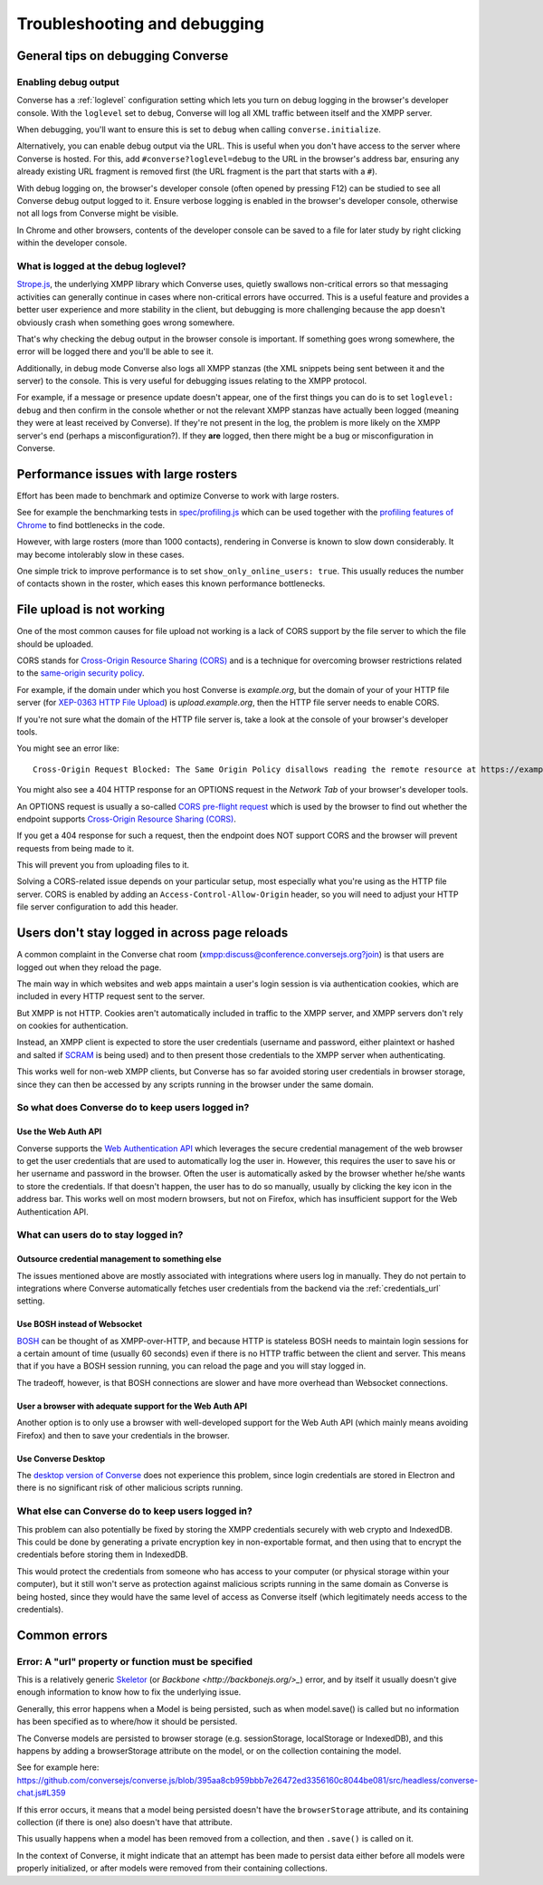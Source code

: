 .. raw:: html

    <div id="banner"><a href="https://github.com/jcbrand/converse.js/blob/master/docs/source/troubleshooting.rst">Edit me on GitHub</a></div>

=============================
Troubleshooting and debugging
=============================

General tips on debugging Converse
==================================

Enabling debug output
---------------------

Converse has a :ref:`loglevel` configuration setting which lets you turn on
debug logging in the browser's developer console. With the ``loglevel`` set
to ``debug``, Converse will log all XML traffic between itself and the XMPP server.

When debugging, you'll want to ensure this is set to ``debug`` when 
calling ``converse.initialize``.

Alternatively, you can enable debug output via the URL. This is useful when you don't
have access to the server where Converse is hosted. For this, 
add ``#converse?loglevel=debug`` to the URL in the browser's address bar, ensuring
any already existing URL fragment is removed first (the URL fragment
is the part that starts with a ``#``).

With debug logging on, the browser's developer console (often opened by pressing F12)
can be studied to see all Converse debug output logged to it. Ensure verbose logging
is enabled in the browser's developer console, otherwise not all logs from
Converse might be visible.

In Chrome and other browsers, contents of the developer console can be saved to
a file for later study by right clicking within the developer console.

What is logged at the debug loglevel?
-------------------------------------

`Strope.js <http://strophe.im/>`_, the underlying XMPP library which Converse
uses, quietly swallows non-critical errors so that messaging activities can generally continue 
in cases where non-critical errors have occurred. This is a useful feature and provides 
a better user experience and more stability in the client, but debugging is more challenging 
because the app doesn't obviously crash when something goes wrong somewhere.

That's why checking the debug output in the browser console is important.
If something goes wrong somewhere, the error will be logged there and you'll be
able to see it.

Additionally, in debug mode Converse also logs all XMPP stanzas
(the XML snippets being sent between it and the server) to the console.
This is very useful for debugging issues relating to the XMPP protocol.

For example, if a message or presence update doesn't appear, one of the first
things you can do is to set ``loglevel: debug`` and then confirm in the console
whether or not the relevant XMPP stanzas have actually been logged (meaning
they were at least received by Converse). If they're not present in the log, 
the problem is more likely on the XMPP server's end (perhaps a misconfiguration?). If they
**are** logged, then there might be a bug or misconfiguration in Converse.

Performance issues with large rosters
=====================================

Effort has been made to benchmark and optimize Converse to work with large
rosters.

See for example the benchmarking tests in `spec/profiling.js
<https://github.com/jcbrand/converse.js/blob/master/spec/profiling.js>`_ which
can be used together with the `profiling features of
Chrome <https://developer.chrome.com/devtools/docs/cpu-profiling>`_ to find
bottlenecks in the code.

However, with large rosters (more than 1000 contacts), rendering in
Converse is known to slow down considerably. It may become intolerably slow
in these cases.

One simple trick to improve performance is to set ``show_only_online_users: true``.
This usually reduces the number of contacts shown in the
roster, which eases this known performance bottlenecks.

File upload is not working
==========================

One of the most common causes for file upload not working is a lack of CORS
support by the file server to which the file should be uploaded.

CORS stands for `Cross-Origin Resource Sharing (CORS) <https://developer.mozilla.org/en-US/docs/Web/HTTP/CORS>`_
and is a technique for overcoming browser restrictions related to the
`same-origin security policy <https://developer.mozilla.org/en-US/docs/Web/Security/Same-origin_policy>`_.

For example, if the domain under which you host Converse is *example.org*,
but the domain of your of your HTTP file server (for `XEP-0363 HTTP File Upload <https://xmpp.org/extensions/xep-0363.html>`_)
is *upload.example.org*, then the HTTP file server needs to enable CORS.

If you're not sure what the domain of the HTTP file server is, take a look at
the console of your browser's developer tools.

You might see an error like::

    Cross-Origin Request Blocked: The Same Origin Policy disallows reading the remote resource at https://example.de:5443/...

You might also see a 404 HTTP response for an OPTIONS request in the `Network Tab` of your browser's developer tools.

An OPTIONS request is usually a so-called
`CORS pre-flight request <https://developer.mozilla.org/en-US/docs/Web/HTTP/Methods/OPTIONS#Preflighted_requests_in_CORS>`_
which is used by the browser to find out whether the endpoint supports
`Cross-Origin Resource Sharing (CORS) <https://developer.mozilla.org/en-US/docs/Web/HTTP/CORS>`_.

If you get a 404 response for such a request, then the endpoint does NOT
support CORS and the browser will prevent requests from being made to it.

This will prevent you from uploading files to it.

Solving a CORS-related issue depends on your particular setup, most especially
what you're using as the HTTP file server. CORS is enabled by adding 
an ``Access-Control-Allow-Origin`` header, so you will
need to adjust your HTTP file server configuration to add this header.

Users don't stay logged in across page reloads
==============================================

A common complaint in the Converse chat room (`<xmpp:discuss@conference.conversejs.org?join>`_)
is that users are logged out when they reload the page.

The main way in which websites and web apps maintain a user's login session is via
authentication cookies, which are included in every HTTP request sent to the server.

But XMPP is not HTTP. Cookies aren't automatically included in traffic to
the XMPP server, and XMPP servers don't rely on cookies for authentication.

Instead, an XMPP client is expected to store the user credentials (username and
password, either plaintext or hashed and salted if
`SCRAM <https://en.wikipedia.org/wiki/Salted_Challenge_Response_Authentication_Mechanism>`_
is being used) and to then present those credentials to the XMPP server when authenticating.

This works well for non-web XMPP clients, but Converse has so far avoided
storing user credentials in browser storage, since they can then be accessed by
any scripts running in the browser under the same domain.

So what does Converse do to keep users logged in?
-------------------------------------------------

Use the Web Auth API
********************

Converse supports the `Web Authentication API <https://developer.mozilla.org/en-US/docs/Web/API/Web_Authentication_API>`_
which leverages the secure credential management of the web browser to get the
user credentials that are used to automatically log the user in. However, this requires
the user to save his or her username and password in the browser. Often the user
is automatically asked by the browser whether he/she wants to store the
credentials. If that doesn't happen, the user has to do so manually, usually by
clicking the key icon in the address bar. This works well on most modern browsers,
but not on Firefox, which has insufficient support for the Web Authentication API.

What can users do to stay logged in?
------------------------------------

Outsource credential management to something else
*************************************************

The issues mentioned above are mostly associated with integrations where users log in
manually. They do not pertain to integrations where Converse automatically fetches user 
credentials from the backend via the :ref:`credentials_url` setting.

Use BOSH instead of Websocket
*****************************

`BOSH <https://xmpp.org/extensions/xep-0206.html>`_ can be thought of
as XMPP-over-HTTP, and because HTTP is stateless BOSH needs to maintain login
sessions for a certain amount of time (usually 60 seconds) even if there is no
HTTP traffic between the client and server. This means that if you have a BOSH
session running, you can reload the page and you will stay logged in.

The tradeoff, however, is that BOSH connections are slower and have more overhead than 
Websocket connections.

User a browser with adequate support for the Web Auth API
*********************************************************

Another option is to only use a browser with well-developed support for the Web Auth
API (which mainly means avoiding Firefox) and then to save your credentials in the browser.

Use Converse Desktop
********************

The `desktop version of Converse <https://github.com/conversejs/converse-desktop>`_
does not experience this problem, since login credentials are stored in Electron
and there is no significant risk of other malicious scripts running.

What else can Converse do to keep users logged in?
--------------------------------------------------

This problem can also potentially be fixed by storing the
XMPP credentials securely with web crypto and IndexedDB. This could be done by
generating a private encryption key in non-exportable format, and then using that
to encrypt the credentials before storing them in IndexedDB.

This would protect the credentials from someone who has access to your
computer (or physical storage within your computer), but it still won't serve as
protection against malicious scripts running in the same domain as Converse is being hosted,
since they would have the same level of access as Converse itself (which legitimately needs
access to the credentials).

Common errors
=============

Error: A "url" property or function must be specified
-----------------------------------------------------

This is a relatively generic `Skeletor <https://github.com/conversejs/skeletor>`_ (or `Backbone <http://backbonejs.org/>_`)
error, and by itself it usually doesn't give enough information to know how to fix the underlying issue.

Generally, this error happens when a Model is being persisted, such as when model.save() is called
but no information has been specified as to where/how it should be persisted.

The Converse models are persisted to browser storage (e.g. sessionStorage, localStorage or IndexedDB),
and this happens by adding a browserStorage attribute on the model, or on the collection containing the model.

See for example here: https://github.com/conversejs/converse.js/blob/395aa8cb959bbb7e26472ed3356160c8044be081/src/headless/converse-chat.js#L359

If this error occurs, it means that a model being persisted doesn't have the ``browserStorage`` attribute,
and its containing collection (if there is one) also doesn't have that attribute.

This usually happens when a model has been removed from a collection, and then ``.save()`` is called on it.

In the context of Converse, it might indicate that an attempt has been made to persist data either 
before all models were properly initialized, or after models were removed from their containing collections.
